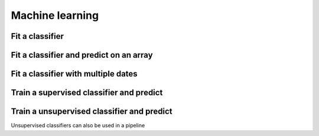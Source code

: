 .. _ml:

Machine learning
================

Fit a classifier
----------------

.. ipython:: python

    import geowombat as gw
    from geowombat.data import l8_224078_20200518, l8_224078_20200518_polygons
    from geowombat.ml import fit

    import geopandas as gpd
    from sklearn.pipeline import Pipeline
    from sklearn.preprocessing import LabelEncoder, StandardScaler
    from sklearn.decomposition import PCA
    from sklearn.naive_bayes import GaussianNB

    le = LabelEncoder()

    # The labels are string names, so here we convert them to integers
    labels = gpd.read_file(l8_224078_20200518_polygons)
    labels['lc'] = le.fit(labels.name).transform(labels.name)

    # Use a data pipeline
    pl = Pipeline([('scaler', StandardScaler()),
                   ('pca', PCA()),
                   ('clf', GaussianNB())])

    # Fit the classifier
    with gw.config.update(ref_res=100):
        with gw.open(l8_224078_20200518, chunks=128) as src:
           X, clf = fit(src, pl, labels, col='lc')

    print(clf)

Fit a classifier and predict on an array
----------------------------------------

.. ipython:: python

    from geowombat.ml import fit_predict
    import matplotlib.pyplot as plt
    
    fig, ax = plt.subplots(dpi=200)

    with gw.config.update(ref_res=100):
        with gw.open(l8_224078_20200518, chunks=128) as src:
            y = fit_predict(src, pl, labels, col='lc')
            y.plot(robust=True, ax=ax)
            print(y)

Fit a classifier with multiple dates
------------------------------------

.. ipython:: python

    with gw.config.update(ref_res=100):
        with gw.open([l8_224078_20200518, l8_224078_20200518], time_names=['t1', 't2'], stack_dim='time', chunks=128) as src:
            y = fit_predict(src, pl, labels, col='lc')
            print(y)

Train a supervised classifier and predict 
------------------------------


.. ipython:: python

    import geowombat as gw
    from geowombat.data import l8_224078_20200518, l8_224078_20200518_polygons
    from geowombat.ml import fit, predict
    from sklearn.pipeline import Pipeline
    from sklearn.preprocessing import LabelEncoder, StandardScaler
    from sklearn.decomposition import PCA
    from sklearn.naive_bayes import GaussianNB

    le = LabelEncoder()

    # The labels are string names, so here we convert them to integers
    labels = gpd.read_file(l8_224078_20200518_polygons)
    labels["lc"] = le.fit(labels.name).transform(labels.name)
    print(labels)

    # Use a data pipeline
    pl = Pipeline(
        [
            ("scaler", StandardScaler()),
            ("pca", PCA()),
            ("clf", GaussianNB()),
        ]
    )

    # Fit the classifier
    with gw.config.update(ref_res=100):
        with gw.open(l8_224078_20200518, chunks=128) as src:
            X, clf = fit(src, pl, labels, col="lc")
            y = predict(X, clf)
            print(y)


Train a unsupervised classifier and predict 
------------------------------
Unsupervised classifiers can also be used in a pipeline

.. ipython:: python

    fig, ax = plt.subplots(dpi=200,figsize=(5,5))

    cl = Pipeline([ ('scaler', StandardScaler()),
                    ('pca', PCA()),
                    ('clf', KMeans(n_clusters=3, random_state=0))])

    # Fit_predict unsupervised classifier
    with gw.config.update(ref_res=300):
        with gw.open(l8_224078_20200518) as src:
            y= fit_predict(src, cl)
            y.plot(robust=True, ax=ax)
    plt.tight_layout(pad=1)

    # fit and predict unsupervised classifier
    with gw.config.update(ref_res=300):
    with gw.open(l8_224078_20200518) as src:
         X, clf = fit(data=src, clf= pl)
         y = predict(data=src, X= X, clf=clf)
         y.plot(robust=True, ax=ax)
    plt.tight_layout(pad=1)
